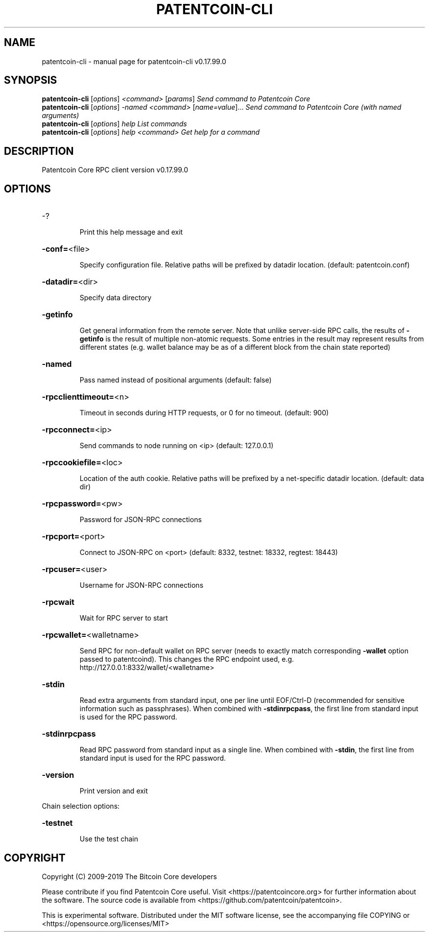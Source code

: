 .\" DO NOT MODIFY THIS FILE!  It was generated by help2man 1.47.6.
.TH PATENTCOIN-CLI "1" "February 2019" "patentcoin-cli v0.17.99.0" "User Commands"
.SH NAME
patentcoin-cli \- manual page for patentcoin-cli v0.17.99.0
.SH SYNOPSIS
.B patentcoin-cli
[\fI\,options\/\fR] \fI\,<command> \/\fR[\fI\,params\/\fR]  \fI\,Send command to Patentcoin Core\/\fR
.br
.B patentcoin-cli
[\fI\,options\/\fR] \fI\,-named <command> \/\fR[\fI\,name=value\/\fR]...  \fI\,Send command to Patentcoin Core (with named arguments)\/\fR
.br
.B patentcoin-cli
[\fI\,options\/\fR] \fI\,help                List commands\/\fR
.br
.B patentcoin-cli
[\fI\,options\/\fR] \fI\,help <command>      Get help for a command\/\fR
.SH DESCRIPTION
Patentcoin Core RPC client version v0.17.99.0
.SH OPTIONS
.HP
\-?
.IP
Print this help message and exit
.HP
\fB\-conf=\fR<file>
.IP
Specify configuration file. Relative paths will be prefixed by datadir
location. (default: patentcoin.conf)
.HP
\fB\-datadir=\fR<dir>
.IP
Specify data directory
.HP
\fB\-getinfo\fR
.IP
Get general information from the remote server. Note that unlike
server\-side RPC calls, the results of \fB\-getinfo\fR is the result of
multiple non\-atomic requests. Some entries in the result may
represent results from different states (e.g. wallet balance may
be as of a different block from the chain state reported)
.HP
\fB\-named\fR
.IP
Pass named instead of positional arguments (default: false)
.HP
\fB\-rpcclienttimeout=\fR<n>
.IP
Timeout in seconds during HTTP requests, or 0 for no timeout. (default:
900)
.HP
\fB\-rpcconnect=\fR<ip>
.IP
Send commands to node running on <ip> (default: 127.0.0.1)
.HP
\fB\-rpccookiefile=\fR<loc>
.IP
Location of the auth cookie. Relative paths will be prefixed by a
net\-specific datadir location. (default: data dir)
.HP
\fB\-rpcpassword=\fR<pw>
.IP
Password for JSON\-RPC connections
.HP
\fB\-rpcport=\fR<port>
.IP
Connect to JSON\-RPC on <port> (default: 8332, testnet: 18332, regtest:
18443)
.HP
\fB\-rpcuser=\fR<user>
.IP
Username for JSON\-RPC connections
.HP
\fB\-rpcwait\fR
.IP
Wait for RPC server to start
.HP
\fB\-rpcwallet=\fR<walletname>
.IP
Send RPC for non\-default wallet on RPC server (needs to exactly match
corresponding \fB\-wallet\fR option passed to patentcoind). This changes
the RPC endpoint used, e.g.
http://127.0.0.1:8332/wallet/<walletname>
.HP
\fB\-stdin\fR
.IP
Read extra arguments from standard input, one per line until EOF/Ctrl\-D
(recommended for sensitive information such as passphrases). When
combined with \fB\-stdinrpcpass\fR, the first line from standard input
is used for the RPC password.
.HP
\fB\-stdinrpcpass\fR
.IP
Read RPC password from standard input as a single line. When combined
with \fB\-stdin\fR, the first line from standard input is used for the
RPC password.
.HP
\fB\-version\fR
.IP
Print version and exit
.PP
Chain selection options:
.HP
\fB\-testnet\fR
.IP
Use the test chain
.SH COPYRIGHT
Copyright (C) 2009-2019 The Bitcoin Core developers

Please contribute if you find Patentcoin Core useful. Visit
<https://patentcoincore.org> for further information about the software.
The source code is available from <https://github.com/patentcoin/patentcoin>.

This is experimental software.
Distributed under the MIT software license, see the accompanying file COPYING
or <https://opensource.org/licenses/MIT>
